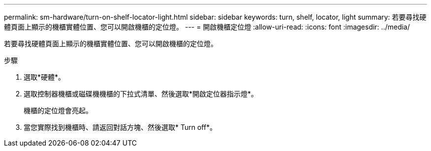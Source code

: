 ---
permalink: sm-hardware/turn-on-shelf-locator-light.html 
sidebar: sidebar 
keywords: turn, shelf, locator, light 
summary: 若要尋找硬體頁面上顯示的機櫃實體位置、您可以開啟機櫃的定位燈。 
---
= 開啟機櫃定位燈
:allow-uri-read: 
:icons: font
:imagesdir: ../media/


[role="lead"]
若要尋找硬體頁面上顯示的機櫃實體位置、您可以開啟機櫃的定位燈。

.步驟
. 選取*硬體*。
. 選取控制器機櫃或磁碟機機櫃的下拉式清單、然後選取*開啟定位器指示燈*。
+
機櫃的定位燈會亮起。

. 當您實際找到機櫃時、請返回對話方塊、然後選取* Turn off*。

